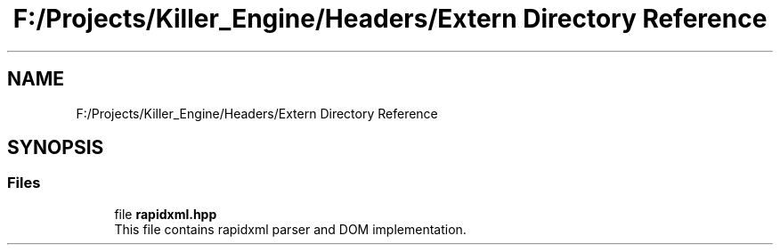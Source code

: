 .TH "F:/Projects/Killer_Engine/Headers/Extern Directory Reference" 3 "Wed Jun 6 2018" "Killer Engine" \" -*- nroff -*-
.ad l
.nh
.SH NAME
F:/Projects/Killer_Engine/Headers/Extern Directory Reference
.SH SYNOPSIS
.br
.PP
.SS "Files"

.in +1c
.ti -1c
.RI "file \fBrapidxml\&.hpp\fP"
.br
.RI "This file contains rapidxml parser and DOM implementation\&. "
.in -1c
